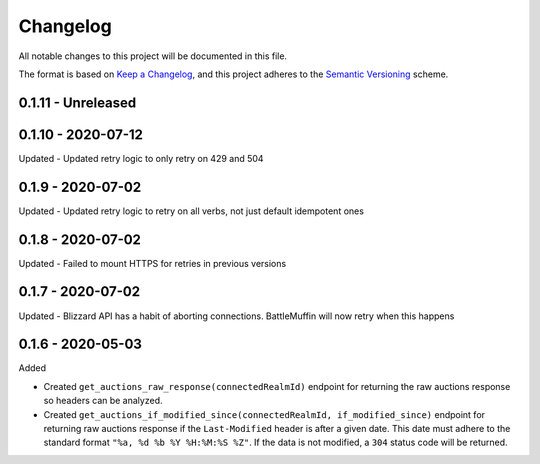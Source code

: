 Changelog
*********

All notable changes to this project will be documented in this file.

The format is based on `Keep a Changelog`_, and this project adheres to the
`Semantic Versioning`_ scheme.

0.1.11 - Unreleased
===================

0.1.10 - 2020-07-12
===================
Updated
- Updated retry logic to only retry on 429 and 504

0.1.9 - 2020-07-02
==================
Updated
- Updated retry logic to retry on all verbs, not just default idempotent ones

0.1.8 - 2020-07-02
==================
Updated
- Failed to mount HTTPS for retries in previous versions

0.1.7 - 2020-07-02
==================
Updated
- Blizzard API has a habit of aborting connections. BattleMuffin will now retry when this happens

0.1.6 - 2020-05-03
==================
Added

- Created ``get_auctions_raw_response(connectedRealmId)`` endpoint for returning the
  raw auctions response so headers can be analyzed.
- Created ``get_auctions_if_modified_since(connectedRealmId, if_modified_since)``
  endpoint for returning raw auctions response if the ``Last-Modified`` header is after a given date.
  This date must adhere to the standard format ``"%a, %d %b %Y %H:%M:%S %Z"``.  If the data is not modified,
  a ``304`` status code will be returned.


.. General Links
.. _`Keep a Changelog`: http://keepachangelog.com/en/1.0.0/
.. _`Semantic Versioning`: https://packaging.python.org/tutorials/distributing-packages/#semantic-versioning-preferred
